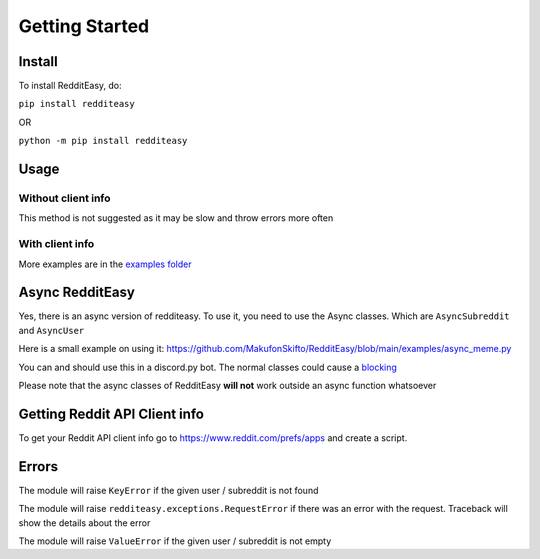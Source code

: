 Getting Started
======================================

Install
-------------
To install RedditEasy, do:

``pip install redditeasy``

OR

``python -m pip install redditeasy``

Usage
-------------

Without client info
''''''''''''''''''''''''''''''''''
This method is not suggested as it may be slow and throw errors more often

.. code-block:: python
  :linenos:

  import redditeasy

  """
  To get your client ID, client secret and user agent go to:
  https://www.reddit.com/prefs/apps
  and create an app
  """


  post = redditeasy.Subreddit(subreddit="dankmemes")   #Subreddit name
  postoutput = post.get_post()

  print(f"Posts Title: {postoutput.title}\n"
        f"Posts Content: {postoutput.content}\n"
        f"Posts Author: u/{postoutput.author}\n"
        f"Posts URL: {postoutput.post_url}\n"
        f"Spoiler?: {postoutput.spoiler}\n"
        f"Post Created At: {postoutput.created_at}\n"
        f"Posts Upvote Count: {postoutput.score}\n"
        f"Posts Award Count: {postoutput.total_awards}\n"
        f"NSFW?: {postoutput.nsfw}\n"
        f"Post Flair: {postoutput.post_flair}\n"
        f"User Flair: {postoutput.author_flair}\n"
        f"Subreddit Subscribers: {postoutput.subreddit_subscribers}")


With client info
'''''''''''''''''''''''
.. code-block:: python
  :linenos:

  import redditeasy

  post = redditeasy.Subreddit(subreddit="dankmemes",   #Subreddit name
                              client_id="",            #Your client ID
                              client_secret="",        #Your client secret
                              user_agent=""            #Your user agent (ex: ClientName/0.1 by YourUsername")
                              )
  postoutput = post.get_post()

  print(f"Posts Title: {postoutput.title}\n"
        f"Posts Content: {postoutput.content}\n"
        f"Posts Author: u/{postoutput.author}\n"
        f"Posts URL: {postoutput.post_url}\n"
        f"Spoiler?: {postoutput.spoiler}\n"
        f"Post Created At: {postoutput.created_at}\n"
        f"Posts Upvote Count: {postoutput.score}\n"
        f"Posts Award Count: {postoutput.total_awards}\n"
        f"NSFW?: {postoutput.nsfw}\n"
        f"Post Flair: {postoutput.post_flair}\n"
        f"User Flair: {postoutput.author_flair}\n"
        f"Subreddit Subscribers: {postoutput.subreddit_subscribers}")


More examples are in the `examples folder <https://github.com/MakufonSkifto/RedditEasy/tree/main/examples>`_

Async RedditEasy
------------------------------------------
Yes, there is an async version of redditeasy. To use it, you need to use the Async classes. Which are ``AsyncSubreddit`` and ``AsyncUser``

Here is a small example on using it: https://github.com/MakufonSkifto/RedditEasy/blob/main/examples/async_meme.py

You can and should use this in a discord.py bot. The normal classes could cause a `blocking <https://discordpy.readthedocs.io/en/latest/faq.html#what-does-blocking-mean>`_

Please note that the async classes of RedditEasy **will not** work outside an async function whatsoever

Getting Reddit API Client info
------------------------------------------

To get your Reddit API client info go to
https://www.reddit.com/prefs/apps
and create a script.

.. image:: https://i.imgur.com/Ri13AQu.png
  :width: 400
  :alt: Alternative text

Errors
-------------
The module will raise ``KeyError`` if the given user / subreddit is not found

The module will raise ``redditeasy.exceptions.RequestError`` if there was an error with the request. Traceback will show the details about the error

The module will raise ``ValueError`` if the given user / subreddit is not empty